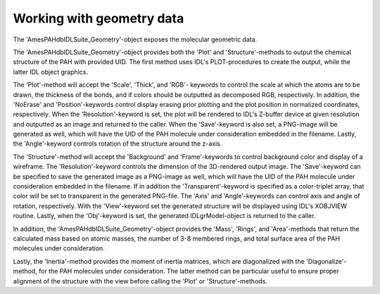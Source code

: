 

Working with geometry data
=============================

The 'AmesPAHdbIDLSuite_Geometry'-object exposes the molecular
geometric data.

.. tabs::

    .. code-tab:: idl

        uids = pahdb->Search("c<=20 neutral n=2 neutral")
        geometry = pahdb->getGeometryByUID(uids)

    .. code-tab:: python

        uids = pahdb.search("c<=20 neutral n=2 neutral")
        geometry = pahdb.getgeometrybyuid(uids)

The 'AmesPAHdbIDLSuite_Geometry'-object provides both the 'Plot' and
'Structure'-methods to output the chemical structure of the PAH with
provided UID. The first method uses IDL's PLOT-procedures to create
the output, while the latter IDL object graphics.

.. tabs::

    .. code-tab:: idl

        ; UID 18 = coronene (C24H12)

        void = geometry->Plot(18)

        img = geometry->Structure(18)

    .. code-tab:: python

        # Placeholder

The 'Plot'-method will accept the 'Scale', 'Thick', and 'RGB'- keywords
to control the scale at which the atoms are to be drawn, the thickness
of the bonds, and if colors should be outputted as decomposed RGB,
respectively. In addition, the 'NoErase' and 'Position'-keywords
control display erasing prior plotting and the plot position in
normalized coordinates, respectively. When the 'Resolution'-keyword
is set, the plot will be rendered to IDL's Z-buffer device at given
resolution and outputted as an image and returned to the caller.
When the 'Save'-keyword is also set, a PNG-image will be generated
as well, which will have the UID of the PAH molecule under
consideration embedded in the filename. Lastly, the 'Angle'-keyword
controls rotation of the structure around the z-axis.

.. tabs::

    .. code-tab:: idl

        ; UID 18 = coronene (C24H12)

        img = geometry->Plot(18, Scale=2.0, Thick=5.0, $
                         Resolution=[1200, 1200], /Save)

    .. code-tab:: python

        # Placeholder

The 'Structure'-method will accept the 'Background' and 'Frame'-keywords
to control background color and display of a wireframe. The
'Resolution'-keyword controls the dimension of the 3D-rendered output
image. The 'Save'-keyword can be specified to save the generated
image as a PNG-image as well, which will have the UID of the PAH
molecule under consideration embedded in the filename. If in addition
the 'Transparent'-keyword is specified as a color-triplet array, that
color will be set to transparent in the generated PNG-file. The 'Axis'
and 'Angle'-keywords can control axis and angle of rotation,
respectively. With the 'View'-keyword set the generated structure
will be displayed using IDL's XOBJVIEW routine. Lastly, when the
'Obj'-keyword is set, the generated IDLgrModel-object is returned to
the caller.

.. tabs::

    .. code-tab:: idl

        ; UID 18 = coronene (C24H12)

        img = geometry->Structure(18, Background=[0, 255, 0], $
                                      Resolution=[600, 600], $
                                      /Save, Transparent=[0, 255, 0], $
                                      /View)

    .. code-tab:: python

        # Placeholder

In addition, the 'AmesPAHdbIDLSuite_Geometry'-object provides the
'Mass', 'Rings', and 'Area'-methods that return the calculated mass
based on atomic masses, the number of 3-8 membered rings, and total
surface area of the PAH molecules under consideration.

.. tabs::

    .. code-tab:: idl

        masses = geometry->Mass()

        rings = geometry->Rings()

        areas = geometry->Area()

    .. code-tab:: python

        # Placeholder
        
Lastly, the 'Inertia'-method provides the moment of inertia matrices,
which are diagonalized with the 'Diagonalize'-method, for the PAH
molecules under consideration. The latter method can be particular
useful to ensure proper alignment of the structure with the view
before calling the 'Plot' or 'Structure'-methods.

.. tabs::

    .. code-tab:: idl

        matrix = geometry->Inertia()

        geometry->Diagonalize        

    .. code-tab:: python

        # Placeholder
